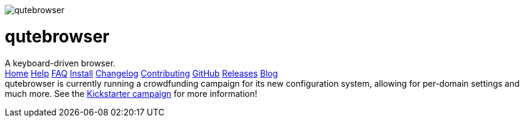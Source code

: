 +++
<div id="headline">
	<img class="qutebrowser-logo" src="/icons/qutebrowser.svg" alt="qutebrowser" />
	<div class="text">
		<h1>qutebrowser</h1>
		A keyboard-driven browser.
	</div>
</div>
<div id="menu">
	<a href="/index.html">Home</a>
	<a href="/doc/help/">Help</a>
	<a href="/FAQ.html">FAQ</a>
	<a href="/INSTALL.html">Install</a>
	<a href="/CHANGELOG.html">Changelog</a>
	<a href="/CONTRIBUTING.html">Contributing</a>
	<a href="https://www.github.com/qutebrowser/qutebrowser">GitHub</a>
	<a href="https://github.com/qutebrowser/qutebrowser/releases">Releases</a>
	<a href="http://blog.qutebrowser.org/">Blog</a>
</div>
<div id="crowdfunding">
qutebrowser is currently running a crowdfunding campaign for its new configuration system, allowing for per-domain settings and much more.
See the <a href="https://www.kickstarter.com/projects/the-compiler/qutebrowser-v10-with-per-domain-settings?ref=6zw7qz">Kickstarter campaign</a> for more information!
</div>
+++
